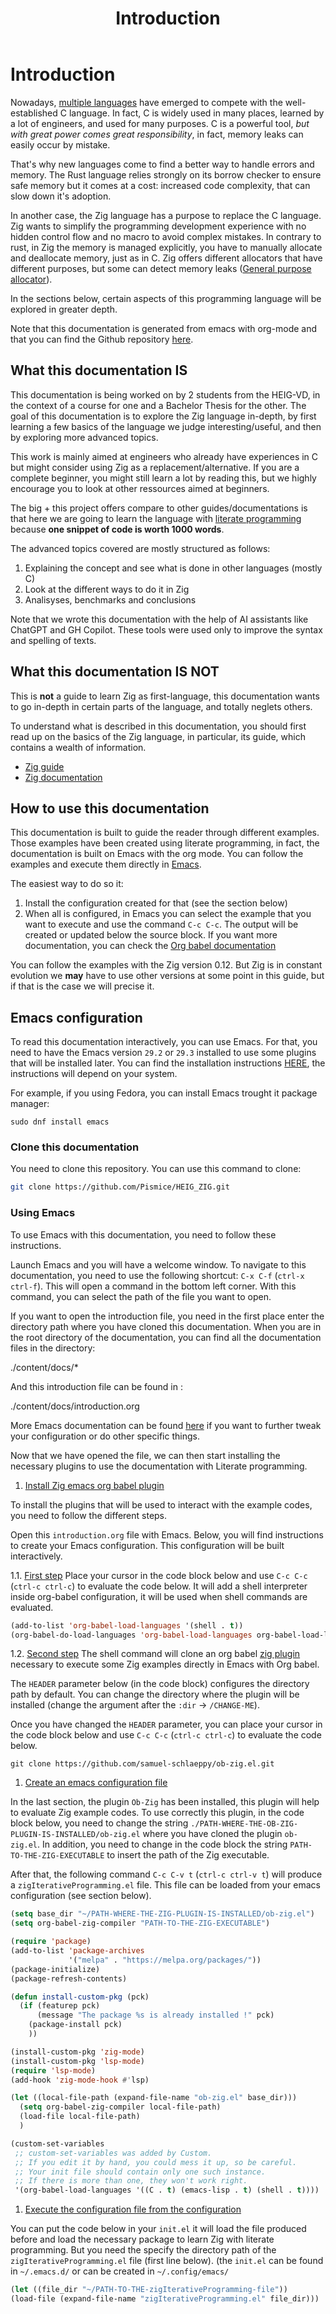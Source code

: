 #+title: Introduction
#+weight: 1

* Introduction

Nowadays, [[https://www.reddit.com/r/C_Programming/comments/nqkn93/what_do_people_think_of_the_c_replacements_are/][multiple languages]] have emerged to compete with the well-established C language.
In fact, C is widely used in many places, learned by a lot of engineers, and used for many purposes.
C is a powerful tool, /but with great power comes great responsibility/, in fact, memory leaks can easily occur by mistake.

That's why new languages come to find a better way to handle errors and memory.
The Rust language relies strongly on its borrow checker to ensure safe memory but it comes at a cost: increased code complexity, that can slow down it's adoption.

In another case, the Zig language has a purpose to replace the C language.
Zig wants to simplify the programming development experience with no hidden control flow and no macro to avoid complex mistakes.
In contrary to rust, in Zig the memory is managed explicitly, you have to manually allocate and deallocate memory, just as in C.
Zig offers different allocators that have different purposes, but some can detect memory leaks ([[file:./allocators.org::#General purpose allocator][General purpose allocator]]).

In the sections below, certain aspects of this programming language will be explored in greater depth.

Note that this documentation is generated from emacs with org-mode and that you can find the Github repository [[https://pismice.github.io/HEIG_ZIG/][here]].

** What this documentation IS
This documentation is being worked on by 2 students from the HEIG-VD, in the context of a course for one and a Bachelor Thesis for the other.
The goal of this documentation is to explore the Zig language in-depth, by first learning a few basics of the language we judge interesting/useful, and then by exploring more advanced topics.

This work is mainly aimed at engineers who already have experiences in C but might consider using Zig as a replacement/alternative. If you are a complete beginner, you might still learn a lot by reading this, but we highly encourage you to look at other ressources aimed at beginners.

The big + this project offers compare to other guides/documentations is that here we are going to learn the language with [[https://en.wikipedia.org/wiki/Literate_programming][literate programming]] because *one snippet of code is worth 1000 words*.

The advanced topics covered are mostly structured as follows:
1. Explaining the concept and see what is done in other languages (mostly C)
2. Look at the different ways to do it in Zig
3. Analisyses, benchmarks and conclusions 

Note that we wrote this documentation with the help of AI assistants like ChatGPT and GH Copilot.
These tools were used only to improve the syntax and spelling of texts.

** What this documentation IS NOT
This is *not* a guide to learn Zig as first-language, this documentation wants to go in-depth in certain parts of the language, and totally neglets others.

To understand what is described in this documentation, you should first read up on the basics of the Zig language, in particular, its guide, which contains a wealth of information.
- [[https://zig.guide][Zig guide]]
- [[https://ziglang.org/documentation/0.11.0][Zig documentation]]

** How to use this documentation

This documentation is built to guide the reader through different examples.
Those examples have been created using literate programming, in fact, the documentation is built on Emacs with the org mode.
You can follow the examples and execute them directly in [[https://www.gnu.org/software/emacs/][Emacs]].

The easiest way to do so it:
1. Install the configuration created for that (see the section below)
2. When all is configured, in Emacs you can select the example that you want to execute and use the command ~C-c C-c~.
   The output will be created or updated below the source block. If you want more documentation, you can check the [[https://orgmode.org/worg/org-contrib/babel/intro.html][Org babel documentation]]

You can follow the examples with the Zig version 0.12.
But Zig is in constant evolution we *may* have to use other versions at some point in this guide, but if that is the case we will precise it.

** Emacs configuration
To read this documentation interactively, you can use Emacs.
For that, you need to have the Emacs version =29.2= or =29.3= installed to use some plugins that will be installed later.
You can find the installation instructions [[https://www.gnu.org/software/emacs/download.html][HERE]], the instructions will depend on your system.

For example, if you using Fedora, you can install Emacs trought it package manager:
#+begin_src shell
  sudo dnf install emacs
#+end_src

*** Clone this documentation
You need to clone this repository.
You can use this command to clone:

#+begin_src sh
  git clone https://github.com/Pismice/HEIG_ZIG.git
#+end_src

*** Using Emacs
To use Emacs with this documentation, you need to follow these instructions.

Launch Emacs and you will have a welcome window.
To navigate to this documentation, you need to use the following shortcut: ~C-x C-f~ (~ctrl-x ctrl-f~).
This will open a command in the bottom left corner.
With this command, you can select the path of the file you want to open.

If you want to open the introduction file, you need in the first place enter the directory path where you have cloned this documentation.
When you are in the root directory of the documentation, you can find all the documentation files in the directory:
#+begin_example sh
./content/docs/*
#+end_example

And this introduction file can be found in :
#+begin_example sh
./content/docs/introduction.org
#+end_example

More Emacs documentation can be found [[https://www.gnu.org/software/emacs/tour/][here]] if you want to further tweak your configuration or do other specific things.

Now that we have opened the file, we can then start installing the necessary plugins to use the documentation with Literate programming.

1. _Install Zig emacs org babel plugin_
To install the plugins that will be used to interact with the example codes, you need to follow the different steps.

Open this =introduction.org= file with Emacs.
Below, you will find instructions to create your Emacs configuration.
This configuration will be built interactively.

1.1. _First step_
Place your cursor in the code block below and use ~C-c C-c~ (~ctrl-c ctrl-c~) to evaluate the code below.
It will add a shell interpreter inside org-babel configuration, it will be used when shell commands are evaluated.
#+begin_src emacs-lisp
  (add-to-list 'org-babel-load-languages '(shell . t))
  (org-babel-do-load-languages 'org-babel-load-languages org-babel-load-languages)
#+end_src

1.2. _Second step_
The shell command will clone an org babel [[https://github.com/samuel-schlaeppy/ob-zig.el.git][zig plugin]] necessary to execute some Zig examples directly in Emacs with Org babel.

The ~HEADER~ parameter below (in the code block) configures the directory path by default.
You can change the directory where the plugin will be installed (change the argument after the ~:dir~ -> ~/CHANGE-ME~).

Once you have changed the ~HEADER~ parameter, you can place your cursor in the code block below and use ~C-c C-c~ (~ctrl-c ctrl-c~) to evaluate the code below.
#+HEADER: :dir ~/CHANGE-ME
#+begin_src shell 
  git clone https://github.com/samuel-schlaeppy/ob-zig.el.git
#+end_src

2. _Create an emacs configuration file_
In the last section, the plugin =Ob-Zig= has been installed, this plugin will help to evaluate Zig example codes.
To use correctly this plugin, in the code block below, you need to change the string ~./PATH-WHERE-THE-OB-ZIG-PLUGIN-IS-INSTALLED/ob-zig.el~ where you have cloned the plugin =ob-zig.el=.
In addition, you need to change in the code block the string =PATH-TO-THE-ZIG-EXECUTABLE= to insert the path of the Zig executable.

After that, the following command ~C-c C-v t~ (~ctrl-c ctrl-v t~) will produce a ~zigIterativeProgramming.el~ file.
This file can be loaded from your emacs configuration (see section below).
#+begin_src emacs-lisp :tangle zigIterativeProgramming.el
  (setq base_dir "~/PATH-WHERE-THE-ZIG-PLUGIN-IS-INSTALLED/ob-zig.el")
  (setq org-babel-zig-compiler "PATH-TO-THE-ZIG-EXECUTABLE")
#+end_src

#+begin_src emacs-lisp :tangle zigIterativeProgramming.el
  (require 'package)
  (add-to-list 'package-archives
               '("melpa" . "https://melpa.org/packages/"))
  (package-initialize)
  (package-refresh-contents)

  (defun install-custom-pkg (pck)
    (if (featurep pck)
        (message "The package %s is already installed !" pck)
      (package-install pck)
      ))

  (install-custom-pkg 'zig-mode)
  (install-custom-pkg 'lsp-mode)
  (require 'lsp-mode)
  (add-hook 'zig-mode-hook #'lsp)

  (let ((local-file-path (expand-file-name "ob-zig.el" base_dir)))
    (setq org-babel-zig-compiler local-file-path)
    (load-file local-file-path)
    )

  (custom-set-variables
   ;; custom-set-variables was added by Custom.
   ;; If you edit it by hand, you could mess it up, so be careful.
   ;; Your init file should contain only one such instance.
   ;; If there is more than one, they won't work right.
   '(org-babel-load-languages '((C . t) (emacs-lisp . t) (shell . t))))
#+end_src

3. _Execute the configuration file from the configuration_
You can put the code below in your ~init.el~ it will load the file produced before and load the necessary package to learn Zig with literate programming.
But you need the specify the directory path of the ~zigIterativeProgramming.el~ file (first line below).
(the ~init.el~ can be found in ~~/.emacs.d/~ or can be created in ~~/.config/emacs/~
#+begin_src emacs-lisp
  (let ((file_dir "~/PATH-TO-THE-zigIterativeProgramming-file"))
  (load-file (expand-file-name "zigIterativeProgramming.el" file_dir)))
#+end_src

